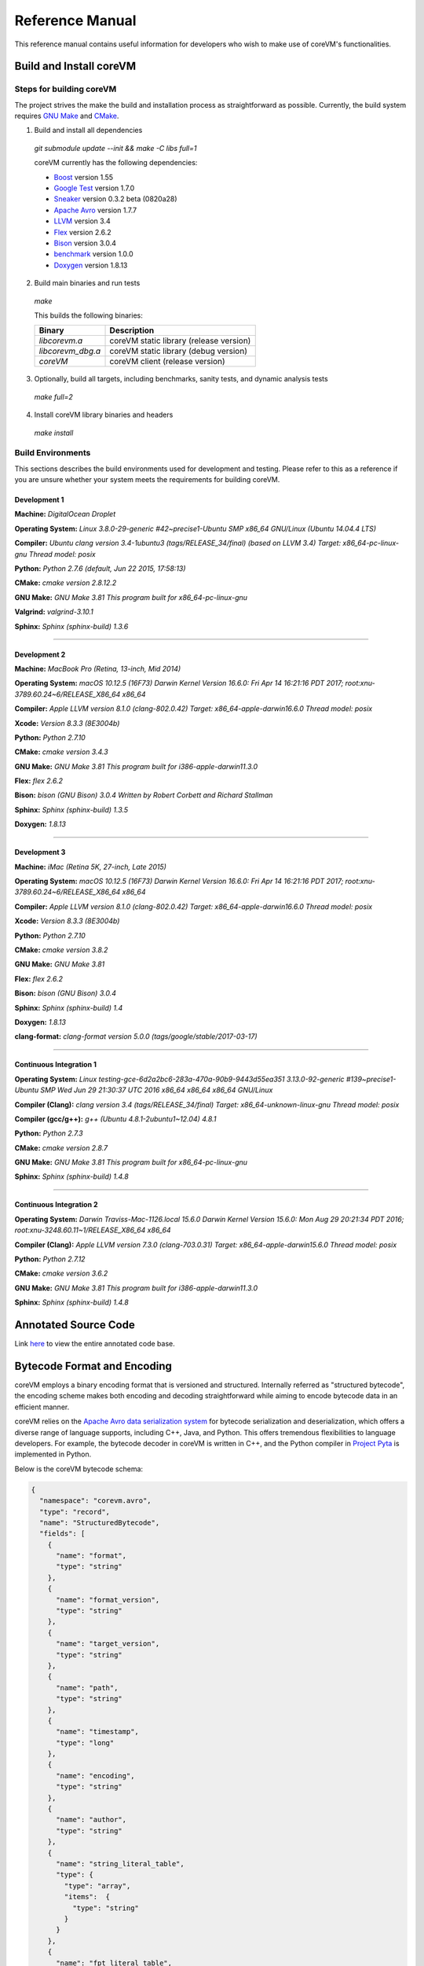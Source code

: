 .. Copyright Yanzheng Li. All rights reserved.

================
Reference Manual
================

This reference manual contains useful information for developers who wish to
make use of coreVM's functionalities.

************************
Build and Install coreVM
************************

Steps for building coreVM
=========================

The project strives the make the build and installation process as
straightforward as possible. Currently, the build system requires
`GNU Make <https://www.gnu.org/software/make/>`_ and
`CMake <https://cmake.org/>`_.

1. Build and install all dependencies

  `git submodule update --init && make -C libs full=1`

  coreVM currently has the following dependencies:

  * `Boost <http://www.boost.org/>`_ version 1.55
  * `Google Test <https://code.google.com/p/googletest/>`_ version 1.7.0
  * `Sneaker <http://www.libsneaker.org/>`_ version 0.3.2 beta (0820a28)
  * `Apache Avro <https://avro.apache.org/docs/current/api/cpp/html/>`_ version 1.7.7
  * `LLVM <http://www.llvm.org/>`_ version 3.4
  * `Flex <https://github.com/westes/flex>`_ version 2.6.2
  * `Bison <https://www.gnu.org/software/bison/>`_ version 3.0.4
  * `benchmark <https://github.com/google/benchmark>`_ version 1.0.0
  * `Doxygen <http://www.stack.nl/~dimitri/doxygen/index.html>`_ version 1.8.13

2. Build main binaries and run tests

  `make`

  This builds the following binaries:

  =====================  ===========================================
        Binary                        Description
  =====================  ===========================================
    `libcorevm.a`          coreVM static library (release version)
    `libcorevm_dbg.a`      coreVM static library (debug version)
    `coreVM`               coreVM client (release version)
  =====================  ===========================================

3. Optionally, build all targets, including benchmarks, sanity tests, and
   dynamic analysis tests

  `make full=2`

4. Install coreVM library binaries and headers

  `make install`



Build Environments
==================

This sections describes the build environments used for development and testing.
Please refer to this as a reference if you are unsure whether your system meets
the requirements for building coreVM.

Development 1
-------------

**Machine:**
`DigitalOcean Droplet`

**Operating System:**
`Linux 3.8.0-29-generic #42~precise1-Ubuntu SMP x86_64 GNU/Linux (Ubuntu 14.04.4 LTS)`

**Compiler:**
`Ubuntu clang version 3.4-1ubuntu3 (tags/RELEASE_34/final) (based on LLVM 3.4) Target: x86_64-pc-linux-gnu Thread model: posix`

**Python:**
`Python 2.7.6 (default, Jun 22 2015, 17:58:13)`

**CMake:**
`cmake version 2.8.12.2`

**GNU Make:**
`GNU Make 3.81 This program built for x86_64-pc-linux-gnu`

**Valgrind:**
`valgrind-3.10.1`

**Sphinx:**
`Sphinx (sphinx-build) 1.3.6`

----

Development 2
-------------

**Machine:**
`MacBook Pro (Retina, 13-inch, Mid 2014)`

**Operating System:**
`macOS 10.12.5 (16F73) Darwin Kernel Version 16.6.0: Fri Apr 14 16:21:16 PDT 2017; root:xnu-3789.60.24~6/RELEASE_X86_64 x86_64`

**Compiler:**
`Apple LLVM version 8.1.0 (clang-802.0.42) Target: x86_64-apple-darwin16.6.0 Thread model: posix`

**Xcode:**
`Version 8.3.3 (8E3004b)`

**Python:**
`Python 2.7.10`

**CMake:**
`cmake version 3.4.3`

**GNU Make:**
`GNU Make 3.81 This program built for i386-apple-darwin11.3.0`

**Flex:**
`flex 2.6.2`

**Bison:**
`bison (GNU Bison) 3.0.4` `Written by Robert Corbett and Richard Stallman`

**Sphinx:**
`Sphinx (sphinx-build) 1.3.5`

**Doxygen:**
`1.8.13`

----

Development 3
-------------

**Machine:**
`iMac (Retina 5K, 27-inch, Late 2015)`

**Operating System:**
`macOS 10.12.5 (16F73) Darwin Kernel Version 16.6.0: Fri Apr 14 16:21:16 PDT 2017; root:xnu-3789.60.24~6/RELEASE_X86_64 x86_64`

**Compiler:**
`Apple LLVM version 8.1.0 (clang-802.0.42) Target: x86_64-apple-darwin16.6.0 Thread model: posix`

**Xcode:**
`Version 8.3.3 (8E3004b)`

**Python:**
`Python 2.7.10`

**CMake:**
`cmake version 3.8.2`

**GNU Make:**
`GNU Make 3.81`

**Flex:**
`flex 2.6.2`

**Bison:**
`bison (GNU Bison) 3.0.4`

**Sphinx:**
`Sphinx (sphinx-build) 1.4`

**Doxygen:**
`1.8.13`

**clang-format:**
`clang-format version 5.0.0 (tags/google/stable/2017-03-17)`

----

Continuous Integration 1
------------------------

**Operating System:**
`Linux testing-gce-6d2a2bc6-283a-470a-90b9-9443d55ea351 3.13.0-92-generic #139~precise1-Ubuntu SMP Wed Jun 29 21:30:37 UTC 2016 x86_64 x86_64 x86_64 GNU/Linux`

**Compiler (Clang):**
`clang version 3.4 (tags/RELEASE_34/final) Target: x86_64-unknown-linux-gnu Thread model: posix`

**Compiler (gcc/g++):**
`g++ (Ubuntu 4.8.1-2ubuntu1~12.04) 4.8.1`

**Python:**
`Python 2.7.3`

**CMake:**
`cmake version 2.8.7`

**GNU Make:**
`GNU Make 3.81 This program built for x86_64-pc-linux-gnu`

**Sphinx:**
`Sphinx (sphinx-build) 1.4.8`

----

Continuous Integration 2
------------------------

**Operating System:**
`Darwin Traviss-Mac-1126.local 15.6.0 Darwin Kernel Version 15.6.0: Mon Aug 29 20:21:34 PDT 2016; root:xnu-3248.60.11~1/RELEASE_X86_64 x86_64`

**Compiler (Clang):**
`Apple LLVM version 7.3.0 (clang-703.0.31) Target: x86_64-apple-darwin15.6.0 Thread model: posix`

**Python:**
`Python 2.7.12`

**CMake:**
`cmake version 3.6.2`

**GNU Make:**
`GNU Make 3.81 This program built for i386-apple-darwin11.3.0`

**Sphinx:**
`Sphinx (sphinx-build) 1.4.8`


*********************
Annotated Source Code
*********************

Link `here <http://www.corevm.org/docs/html/index.html>`_ to view the entire
annotated code base.


****************************
Bytecode Format and Encoding
****************************

coreVM employs a binary encoding format that is versioned and structured.
Internally referred as "structured bytecode", the encoding scheme makes both
encoding and decoding straightforward while aiming to encode bytecode data in an
efficient manner.

coreVM relies on the `Apache Avro data serialization system <https://avro.apache.org/docs/current/>`_
for bytecode serialization and deserialization, which offers a diverse range of
language supports, including C++, Java, and Python. This offers tremendous
flexibilities to language developers. For example, the bytecode decoder in
coreVM is written in C++, and the Python compiler in
`Project Pyta <roadmap.html#project-pyta>`_ is implemented in Python.

Below is the coreVM bytecode schema:

.. code-block:: json

  {
    "namespace": "corevm.avro",
    "type": "record",
    "name": "StructuredBytecode",
    "fields": [
      {
        "name": "format",
        "type": "string"
      },
      {
        "name": "format_version",
        "type": "string"
      },
      {
        "name": "target_version",
        "type": "string"
      },
      {
        "name": "path",
        "type": "string"
      },
      {
        "name": "timestamp",
        "type": "long"
      },
      {
        "name": "encoding",
        "type": "string"
      },
      {
        "name": "author",
        "type": "string"
      },
      {
        "name": "string_literal_table",
        "type": {
          "type": "array",
          "items":  {
            "type": "string"
          }
        }
      },
      {
        "name": "fpt_literal_table",
        "type": {
          "type": "array",
          "items":  {
            "type": "double"
          }
        }
      },
      {
        "name": "__MAIN__",
        "type": {
          "type": "array",
          "items": {
            "type": "record",
            "name": "closure",
            "fields": [
              {
                "name": "name",
                "type": "string"
              },
              {
                "name": "id",
                "type": "long"
              },
              {
                "name": "parent_id",
                "type": "long",
                "default": -1
              },
              {
                "name": "vector",
                "type": {
                  "type": "array",
                  "items": {
                    "type": "record",
                    "name": "instr",
                    "fields": [
                      {
                        "name": "code",
                        "type": "long"
                      },
                      {
                        "name": "oprd1",
                        "type": "long"
                      },
                      {
                        "name": "oprd2",
                        "type": "long"
                      }
                    ]
                  }
                }
              },
              {
                "name": "locs",
                "type": {
                  "type": "array",
                  "items": {
                    "type": "record",
                    "name": "loc",
                    "fields": [
                      {
                        "name": "index",
                        "type": "long"
                      },
                      {
                        "name": "lineno",
                        "type": "long"
                      },
                      {
                        "name": "col_offset",
                        "type": "long"
                      }
                    ]
                  }
                }
              },
              {
                "name": "catch_sites",
                "type": {
                  "type": "array",
                  "items": {
                    "type": "record",
                    "name": "catch_site",
                    "fields": [
                      {
                        "name": "from",
                        "type": "long"
                      },
                      {
                        "name": "to",
                        "type": "long"
                      },
                      {
                        "name": "dst",
                        "type": "long"
                      }
                    ]
                  }
                }
              }
            ]
          }
        }
      }
    ]
  }

Below are descriptions on the fields in the schema.

**Field "format"**

The format of the bytecode encoding format. Accepted values are "bytecode".


**Field "format_version"**

The version of the bytecode encoding format. Current version is `v0.0.1`.


**Field "target_version"**

The highest version of coreVM that this encoding format targets to. In other
words, the highest version of coreVM that can accept this format. Current
version is `v0.1.0`.


**Field "path"**

The absolute file path of this bytecode stored on disk.


**Field "timestamp"**

The UNIX timestamp of which this bytecode was created or updated.


**Field "encoding"**

String encoding used for the string literals in the bytecode
(e.g. "utf-8", "ascii", etc).


**Field "author"**

The name of the person whom authored this bytecode.


**Field "string_literal_table"**

An array of string literals.


**Field "fpt_literal_table"**

An array of floating-point literals.


**Field "__MAIN__"**

Highest level of bytecode execution related data. An array of "closures".


**Field "__MAIN__.name"**

Name of a closure.


**Field "__MAIN__.id"**

Integer identifier of a closure that uniquely identifies itself in the bytecode.


**Field "__MAIN__.parent_id"**

Optional integer identifier of a closure's parent.


**Field "__MAIN__.vector"**

An array of instructions of a code block.


**Field "__MAIN__.vector.code"**

Integer code of an instruction. Please see the "Instruction Set" section below
for more details.


**Field "__MAIN__.vector.oprd1"**

First operand of an instruction.


**Field "__MAIN__.vector.oprd2"**

Second operand of an instruction.


**Field "__MAIN__.locs"**

An array of source code location records.


**Field "__MAIN__.locs.lineno"**

Source code line number of a location record.


**Field "__MAIN__.locs.col_offset"**

Source code column offset of a location record.


**Field "__MAIN__.locs.index"**

Zero-based index of this location record in the bytecode.


**Field "__MAIN__.catch_sites"**

An array of exception handling related data, referred as "catch site".


**Field "__MAIN__.catch_sites.from"**

Index of instruction of current code block's instruction vector at which
exception handling should be enabled.


**Field "__MAIN__.catch_sites.to"**

Index of instruction of current code block's instruction vector at which
exception handling should be disabled.


**Field "__MAIN__.catch_sites.dst"**

Index of instruction of current code block's instruction vector to jump to
should an exception occurs between the "from" and "to" portion of the vector.


----


Instruction Set
===============

The coreVM instruction set contains a set of instructions in three-address
form that cover a huge range of capabilities. Each instruction is
compressed of a numeric code that denotes its identity, as well as two
optional operands. Instructions are categorized into groups by their
functionalities:

* :ref:`object-instructions`
* :ref:`control-instructions`
* :ref:`function-instructions`
* :ref:`runtime-instructions`
* :ref:`arithmetic-and-logic-instructions`
* :ref:`native-type-creation-instructions`
* :ref:`native-type-conversion-instructions`
* :ref:`native-type-manipulation-instructions`
* :ref:`native-string-type-instructions`
* :ref:`native-array-type-instructions`
* :ref:`native-map-type-instructions`


.. _object-instructions:

Object Instructions
-------------------

Instructions that interact with dynamic objects.

.. table::

  ============  ========  ============  ===============
    Mnemonic     Opcode     Operands      Description
  ============  ========  ============  ===============
  new           0         0             Creates a new object and place it on top of the stack.
  ldobj         1         1             Load an object by its key and push it onto stack.
  ldobjx        2         1             Load an object its index in the current frame's visible variable table onto the stack. Unlike `ldobj`, this does not trigger closure hierarchy traversal.
  stobj         3         1             Pops the object on top of the stack and stores it with a key into the frame.
  stobjn        4         2             Pops the object on top of the stack and stores it with a key into the `n`-th frame on the call stack from the top. A value of 0 means the top frame.
  getattr       5         1             Pop the object at the top of the stack, get its attribute and push it onto the stack.
  setattr       6         1             Pop the object at the top of the stack as the attribute, pop the next object as the target, and sets the attribute on the target.
  delattr       7         1             Pop the object at the top of the stack, and deletes its attribute and push it back onto the stack.
  hasattr2      8         0             Determines if the object on top of the stack has an attribute, with the attribute name being the string value of the element on top of the eval stack. Places the result on top of the eval stack.
  getattr2      9         0             Gets an attribute from the object on top of the stack, with the attribute ame being the string value of the element on top of the eval stack. Pops the object off the stack and places the result on top of the stack.
  setattr2      10         0             Pop the object at the top of the stack as the attribtue value, and set it as an attribute value on the next object on top of the stack, using the attribute name that is the string value of the element on top of the eval stack.
  delattr2      11        0             Deletes an attribute from the object on top of the stack, with the attribute name being the string value of the element on top of the eval stack.
  pop           12        0             Pops the object on top of the stack.
  ldobj2        13        1             Load an invisible object by a key and push it onto the stack.
  ldobj2x       14        1             Load an object by its index in the current frame's invisible variable table onto the stack. Unlike `ldobj2`, this does not trigger closure hierarchy traversal.
  stobj2        15        1             Pops the object on top of the stack and stores it with a key into the frame as an invisible object.
  delobj        16        1             Deletes an object from the current scope.
  delobj2       17        1             Deletes an invisible object from the current scope.
  getval        18        0             Copies the native type value of the top object of the stack and push it on top of the eval-stack.
  setval        19        0             Pops off the native type value off the eval-stack and assigns it to the top object of the stack.
  getval2       20        1             Copies of the native type value of the named object in the current frame, and pushes it on top of the eval stack.
  clrval        21        0             Clears the native type value from the top object of the stack.
  cpyval        22        1             Copies the native type value associated from the object on top of the stack onto the next object on the stack. The first operand is a value specifying the type of conversion to perform on the native type value copied.
  cpyrepr       23        0             Copies the string representation of the native type value from the object on top of the stack onto the next object onto the stack.
  istruthy      24        0             Computes the truthy value of the native type value associated with the object on top of the stack, and push the result on top of the eval stack.
  objeq         25        0             Pops off the top two objects on the stack and tests if they are the same object.
  objneq        26        0             Pops off the top two objects on the stack and tests if they are different objects.
  setctx        27        1             Sets the closure context of the object. The first operand is the closure ID.
  cldobj        28        2             Conditionally loads an object associated with the variable key value represented by either `oprd1` or `oprd2`, by evaluating the boolean equivalent of the object on top of the evaluation stack. Loads `oprd1` if the value evaluates to true, `oprd2` otherwise.
  rsetattrs     29        1             Reverse set attributes. Set the object on top of stack as the attribute values onto the objects pointed to as values in the native map equivalent on top of the eval stack.
  setattrs      30        1             Pops off the object on top of the stack, and set copies of all of its attributes onto the next on the stack. For each of the copied objects, set the second object on the stack as an attribute using the first operand as the attribute key.
  putobj        31        0             Pops the object on top of the stack, and pushes its value onto the top of the current evaluation stack.
  getobj        32        0             Pops the top of the eval stack, and put its value on the object stack.
  swap          33        0             Swaps the top two objects on top of the stack.
  setflgc       34        1             Sets the `IS_NOT_GARBAGE_COLLECTIBLE` flag on the object on top of the stack. The first operand is a boolean value used to set the value of the flag. A value of `1` sets the flag, `0` otherwise.
  setfldel      35        1             Sets the `IS_INDELIBLE` flag on the object on top of the stack. The first operand is a boolean vlaue used to set the value of the flag. A value of `1` sets the flag, `0` otherwise.
  setflcall     36        1             Sets the `IS_NON_CALLABLE` flag on the object on top of the stack. The first operand is a boolean value used to set the value of the flag. A value of `1` sets the flag, `0` otherwise.
  setflmute     37        1             Sets the `IS_IMMUTABLE` flag on the object on top of the stack. The first operand is a boolean value used to set the value of the flag. A value of `1` sets the flag, `0` otherwise.
  ============  ========  ============  ===============


.. _control-instructions:

Control Instructions
--------------------

Instructions that directly control flow of executions.

.. table::

  ============  ========  ============  ===============
    Mnemonic     Opcode     Operands      Description
  ============  ========  ============  ===============
  pinvk         38        0             Prepares the invocation of a function. Creates a new frame on top of the call stack, and sets its closure context using the context of the object on top of the stack.
  invk          39        0             Invokes the vector of the object on top of the stack.
  rtrn          40        0             Unwinds from the current call frame and jumps to the previous one.
  jmp           41        1             Unconditionally jumps to a particular instruction address.
  jmpif         42        1             Conditionally jumps to a particular instruction address only if the top element on the eval stacks evaluates to True.
  jmpr          43        1             Unconditionally jumps to an instruction with an offset starting from the beginning of the current frame.
  exc           44        1             Pop the object at the top and raise it as an exception. The first operand is a boolean value indicating whether the runtime should search for a catch site in the current closure. A value of `false` will make the runtime pop the current frame.
  excobj        45        0             Gets the exception object associated with the current frame, and pushes it on top of the stack.
  clrexc        46        0             Clears the exception object associated with the frame on top of the call stack.
  jmpexc        47        2             Jumps to the specified address, based on the state of the exception object associated with the frame on top of the call stack. The first operand is the number of addresses to jump over starting from the current program counter. The second operand specifies whether or not to jump based on if the top of stack frame has an exception object. A value of `1` specifies the jump if the frame has an exception object, `0` otherwise.
  exit          48        1             Halts the execution of instructions and exits the program (with an optional exit code).
  ============  ========  ============  ===============


.. _function-instructions:

Function Instructions
---------------------

Instructions related to functions and call invocations.

.. table::

  ============  ========  ============  ===============
    Mnemonic     Opcode     Operands      Description
  ============  ========  ============  ===============
  putarg        49        0             Pops the top object off the stack and assign it as the next argument for the next call.
  putkwarg      50        1             Pops the top object off the stack and assign it as the next keyword-argument for the next call.
  putargs       51        0             Pops the top object off the stack, retrieves its native type value as a native type array, and then iterate through each array element, use it as an object ID to retrieve an object from the heap, and assigns it as the next argument for the next call.
  putkwargs     52        0             Pops the top object off the stack, retrieves its native type value as a native type map, and then iterate through each key-value pair, use the value as an object ID to retrieve an object from the heap, and use the key as an encoding ID to assign the object as the next keyword-argument for the next call.
  getarg        53        1             Pops off the first argument for the current call and put it on the current frame using the encoding key specified in the first operand.
  getkwarg      54        2             If the top frame has the keyword-argument pair with the key specified as the first operand, pops off the pair and stores the value into the frame using the key. And, advance the program counter by the value specified in the second operand.
  getargs       55        0             Pops off all the arguments for the current call, insert them into a native-list and push it on top of eval-stack.
  getkwargs     56        0             Pops off all the keyword-arguments for the current call, insert them into a native-map and push it on top of eval-stack.
  hasargs       57        0             Determines if there are any arguments remaining on the current frame, and pushes the result onto the top of the eval stack.
  ============  ========  ============  ===============


.. _runtime-instructions:

Runtime Instructions
--------------------

Instructions related to a wide range of runtime functionalities.

.. table::

  ============  ========  ============  ===============
    Mnemonic     Opcode     Operands      Description
  ============  ========  ============  ===============
  gc            58        0             Manually performs garbage collection.
  debug         59        1             Show debug information. The first operand is the set of debug options: 1. Show instructions in canonical form.
  dbgfrm        60        1             Show debug information on the current frame. The first operand is the set of debug options: 1. Show instructions in canonical form.
  dbgmem        61        1             Show information of current process memory usages. The first operand is the set of options: 1. Show peak virtual memory size and resident set size.
  dbgvar        62        1             Show information of a variable.
  print         63        2             Converts the native type value associated with the object on top of the stack into a native string, and prints it to std output. The second operand is a boolean value specifying whether a trailing new line character should be printed. Defaults to `false`.
  swap2         64        0             Swaps the top two elements on the evaluation stack.
  ============  ========  ============  ===============


.. _arithmetic-and-logic-instructions:

Arithmetic and Logic Instructions
---------------------------------

Instructions that deal with arithmetic and logical operations.

.. table::

  ============  ========  ============  ===============
    Mnemonic     Opcode     Operands      Description
  ============  ========  ============  ===============
  pos           65        0             Apply the positive operation on the top element on the evaluation stack.
  neg           66        0             Apply the negation operation on the top element on the evaluation stack.
  inc           67        0             Apply the increment operation on the top element on the evaluation stack.
  dec           68        0             Apply the decrement operation on the top element on the evaluation stack.
  abs           69        0             Apply the `abs` operation on the top element on the evaluation stack.
  sqrt          70        0             Apply the `sqrt` operation on the top element on the evaluation stack.
  add           71        0             Pops the top two elements on the eval stack, applies the addition operation and push result onto eval stack.
  sub           72        0             Pops the top two elements on the eval stack, applies the subtraction operation and push result onto eval stack.
  mul           73        0             Pops the top two elements on the eval stack, applies the multiplication operation and push result onto eval stack.
  div           74        0             Pops the top two elements on the eval stack, applies the division operation and push result onto eval stack.
  mod           75        0             Pops the top two elements on the eval stack, applies the modulus operation and push result onto eval stack.
  pow           76        0             Pops the top two elements on the eval stack, applies the power operation and push result onto eval stack.
  bnot          77        0             Applies the bitwise NOT operation on the top element on the evaluation stack.
  band          78        0             Pops the top two elements on the eval stack, applies the bitwise AND operation and push result onto eval stack.
  bor           79        0             Pops the top two elements on the eval stack, applies the bitwise OR operation and push result onto eval stack.
  bxor          80        0             Pops the top two elements on the eval stack, applies the bitwise XOR operation and push result onto eval stack.
  bls           81        0             Pops the top two elements on the eval stack, applies the bitwise left shift operation and push result onto eval stack.
  brs           82        0             Pops the top two elements on the eval stack, applies the bitwise right shift operation and push result onto eval stack.
  eq            83        0             Pops the top two elements on the eval stack, applies the equality operation and push result onto eval stack.
  neq           84        0             Pops the top two elements on the eval stack, applies the inequality operation and push result onto eval stack.
  gt            85        0             Pops the top two elements on the eval stack, applies the greater than operation and push result onto eval stack.
  lt            86        0             Pops the top two elements on the eval stack, applies the less than operation and push result onto eval stack.
  gte           87        0             Pops the top two elements on the eval stack, applies the greater or equality operation and push result onto eval stack.
  lte           88        0             Pops the top two elements on the eval stack, applies the less or equality operation and push result onto eval stack.
  lnot          89        0             Apply the logic NOT operation on the top element on the evaluation stack.
  land          90        0             Pops the top two elements on the eval stack, applies the logical AND operation and push result onto eval stack.
  lor           91        0             Pops the top two elements on the eval stack, applies the logical OR operation and push result onto eval stack.
  cmp           92        0             Pops the top two elements on the eval stack, applies the "cmp" operation and push result onto eval stack.
  ============  ========  ============  ===============


.. _native-type-creation-instructions:

Native Type Creation Instructions
---------------------------------

Instructions for creating native type values.

.. table::

  ============  ========  ============  ===============
    Mnemonic     Opcode     Operands      Description
  ============  ========  ============  ===============
  int8          93        1             Creates an instance of type `int8` and place it on top of eval stack.
  uint8         94        1             Creates an instance of type `uint8` and place it on top of eval stack.
  int16         95        1             Creates an instance of type `int16` and place it on top of eval stack.
  uint16        96        1             Creates an instance of type `uint16` and place it on top of eval stack.
  int32         97        1             Creates an instance of type `int32` and place it on top of eval stack.
  uint32        98        1             Creates an instance of type `uint32` and place it on top of eval stack.
  int64         99        1             Creates an instance of type `int64` and place it on top of eval stack.
  uint64        100       1             Creates an instance of type `uint64` and place it on top of eval stack.
  bool          101       1             Creates an instance of type `bool` and place it on top of eval stack.
  dec1          102       1             Creates an instance of type `dec` and place it on top of eval stack. The first operand represents the index of the floating-point literal stored in the corresponding compartment.
  dec2          103       1             Creates an instance of type `dec2` and place it on top of eval stack. The first operand represents the index of the floating-point literal stored in the corresponding compartment.
  str           104       1             Creates an instance of type `str` and place it on top of eval stack.
  ary           105       0             Creates an instance of type `array` and place it on top of eval stack.
  map           106       0             Creates an instance of type `map` and place it on top of eval stack.
  ============  ========  ============  ===============


.. _native-type-conversion-instructions:

Native Type Conversion Instructions
-----------------------------------

Instructions for native type conversions.

Note that conversions are only possible when makes sense, for example,
converting a 64-bit integer to 32-bit integer. When conversion is not possible,
an error will occur.


.. table::

  ============  ========  ============  ===============
    Mnemonic     Opcode     Operands      Description
  ============  ========  ============  ===============
  toint8        107       0             Converts the element on top of the eval stack to type `int8`.
  touint8       108       0             Converts the element on top of the eval stack to type `uint8`.
  toint16       109       0             Converts the element on top of the eval stack to type `int16`.
  touint16      110       0             Converts the element on top of the eval stack to type `uint16`.
  toint32       111       0             Converts the element on top of the eval stack to type `int32`.
  touint32      112       0             Converts the element on top of the eval stack to type `uint32`.
  toint64       113       0             Converts the element on top of the eval stack to type `int64`.
  touint64      114       0             Converts the element on top of the eval stack to type `uint64`.
  tobool        115       0             Converts the element on top of the eval stack to type `bool`.
  todec1        116       0             Converts the element on top of the eval stack to type `dec`.
  todec2        117       0             Converts the element on top of the eval stack to type `dec2`
  tostr         118       0             Converts the element on top of the eval stack to type `string`.
  toary         119       0             Converts the element on top of the eval stack to type `array`.
  tomap         120       0             Converts the element on top of the eval stack to type `map`.
  ============  ========  ============  ===============


.. _native-type-manipulation-instructions:

Native Type Manipulation Instructions
-------------------------------------

Instructions for manipulating native type values.

.. table::

  ============  ========  ============  ===============
    Mnemonic     Opcode     Operands      Description
  ============  ========  ============  ===============
  truthy        121       0             Computes a boolean truthy value based on the top element on the eval stack, and puts it on top of the stack.
  repr          122       0             Computes the string equivalent representation of the element on top of the eval stack, and push it on top of the stack.
  hash          123       0             Computes the non-crytographic hash value of the element on top of the eval stack, and push the result on top of the eval stack.
  slice         124       0             Computes the portion of the element on the top 3rd element of the eval stack as a sequence, using the 2nd and 1st top elements as the `start` and `stop` values as the indices range [start, stop).
  stride        125       0             Computes a new sequence of the element on the 2nd top eval stack as a sequence, using the top element as the `stride` interval.
  reverse       126       0             Computes the reverse of the element on top of the eval stack as a sequence.
  round         127       0             Rounds the second element on top of the eval stack using the number converted from the element on top of the eval stack.
  ============  ========  ============  ===============


.. _native-string-type-instructions:

Native String Type Instructions
-------------------------------

Instructions for manipulating native type values of the native string type.

.. table::

  ============  ========  ============  ===============
    Mnemonic     Opcode     Operands      Description
  ============  ========  ============  ===============
  strlen        128       0             Pops the top element on the eval stack, and performs the "string size" operation.
  strat         129       0             Pops the top two elements on the eval stack, and performs the "string at" operation.
  strclr        130       0             Pops the top element on the eval stack, and performs the "string clear" operation.
  strapd        131       0             Pops the top two elements on the eval stack, and performs the "string append" operation.
  strpsh        132       0             Pops the top two elements on the eval stack, and performs the "string pushback" operation.
  strist        133       0             Pops the top three elements on the eval stack, and performs the "string insertion" operation.
  strist2       134       0             Pops the top three elements on the eval stack, and performs the "string insertion" operation.
  strers        135       0             Pops the top two elements on the eval stack, and performs the "string erase" operation.
  strers2       136       0             Pops the top two elements on the eval stack, and performs the "string erase" operation.
  strrplc       137       0             Pops the top four elements on the eval stack, and performs the "string replace" operation.
  strswp        138       0             Pops the top two elements on the eval stack, and performs the "string swap" operation.
  strsub        139       0             Pops the top two elements on the eval stack, and performs the "string substring" operation.
  strsub2       140       0             Pops the top three elements on the eval stack, and performs the "string substring" operation.
  strfnd        141       0             Pops the top two elements on the eval stack, and performs the "string find" operation.
  strfnd2       142       0             Pops the top three elements on the eval stack, and performs the "string find" operation.
  strrfnd       143       0             Pops the top two elements on the eval stack, and performs the "string rfind" operation.
  strrfnd2      144       0             Pops the top three elements on the eval stack, and performs the "string rfind2" operation.
  ============  ========  ============  ===============


.. _native-array-type-instructions:

Native Array Type Instructions
------------------------------

Instructions for manipulating native type values of the native array type.

.. table::

  ============  ========  ============  ===============
    Mnemonic     Opcode     Operands      Description
  ============  ========  ============  ===============
  arylen        145       0             Pops the top element on the eval stack, and performs the "array size" operation.
  aryemp        146       0             Pops the top element on the eval stack, and performs the "array empty" operation.
  aryat         147       0             Pops the top two elements on the eval stack, and performs the "array at" operation.
  aryfrt        148       0             Pops the top element on the eval stack, and performs the "array front" operation.
  arybak        149       0             Pops the top element on the eval stack, and performs the "array back" operation.
  aryput        150       0             Pops the top three elements on the eval stack, and performs the "array put" operation.
  aryapnd       151       0             Pops the top two elements on the eval stack, and performs the "array append" operation.
  aryers        152       0             Pop the top two elements on the eval stack, and performs the "array erase" operation.
  arypop        153       0             Pops the top element on the eval stack, and performs the "array pop" operation.
  aryswp        154       0             Pops the top two elements on the eval stack, and performs the "array swap" operation.
  aryclr        155       0             Pops the top element on the eval stack, and performs the "array clear" operation.
  arymrg        156       0             Pops the top two elements on the eval stack, converts them to arrays, merge them into one single array, and put it back to the eval stack.
  ============  ========  ============  ===============


.. _native-map-type-instructions:

Native Map Type Instructions
----------------------------

Instructions for manipulating native type values of the native map type.

.. table::

  ============  ========  ============  ===============
    Mnemonic     Opcode     Operands      Description
  ============  ========  ============  ===============
  maplen        157       0             Pops the top element on the eval stack, and performs the "map size" operation.
  mapemp        158       0             Pops the top element on the eval stack, and performs the "map empty" operation.
  mapfind       159       0             Pops the top two elements on the eval stack, and performs the "map find" operation.
  mapat         160       0             Pops the top two elements on the eval stack, and performs the "map at" operation.
  mapput        161       0             Pops the top three elements on the eval stack, and performs the "map put" operation.
  mapset        162       1             Converts the top element on the eval stack to a native map, and insert a key-value pair into it, with the key represented as the first operand, and the value as the object on top of the stack.
  mapers        163       0             Pops the top element on the eval stack, and performs the "map erase" operation.
  mapclr        164       0             Pops the top element on the eval stack, and performs the "map clear" operation.
  mapswp        165       0             Pops the top two elements on the eval stack, and performs the "map swap" operation.
  mapkeys       166       0             Inserts the keys of the map on top of the eval stack into an array, and place it on top of the eval stack.
  mapvals       167       0             Inserts the values of the map on top of the eval stack into an array, and place it on top of the eval stack.
  mapmrg        168       0             Pops the top two elements on the eval stack, converts them to maps, merge them into one single map, and put it back to the eval stack.
  ============  ========  ============  ===============


----

****
APIs
****

The coreVM library provides a set of powerful APIs that offer additional
capabilities beyond the functionalities from the instruction set. They provide
greater flexibilities and more granular controls to the execution of bytecodes
to developers.

The library is consisted of the following APIs:

  * :ref:`core-api`
  * :ref:`ir-api`
  * Debugging and Profiling API (coming soon)
  * Embedder API (coming soon)
  * Extension API (coming soon)
  * Threading API (coming soon)


.. _core-api:

Core API
========

The *Core API* provides interfaces that expose coreVM's fundamental functionalities.


**Bytecode Execution Configuration**

Header: `corevm/api/core/configuration.h`

.. cpp:class:: corevm::api::core::Configuration

  An encapsulation of a set of configuration parameters for bytecode execution.

  .. cpp:function:: Configuration()
    :noindex:

    Constructor.

  .. cpp:function:: static bool load_config(const char*, Configuration&)
    :noindex:

    Loads configuration values from a file that encapsulates the values in
    JSON format. Returns a boolean value indicating whether the operation has
    succeeded. Below is the schema for the JSON content:

    .. code-block:: json

      {
        "type": "object",
        "properties":
        {
          "heap-alloc-size": {
            "type": "integer"
          },
          "pool-alloc-size": {
            "type": "integer"
          },
          "gc-interval": {
            "type": "integer"
          },
          "gc-flag": {
            "type": "integer"
          },
          "logging": {
            "type": "string"
          }
        }
      }

  .. cpp:function:: void set_heap_alloc_size(uint64_t)
    :noindex:

    Sets the size (number of bytes) of the object heap. A default value is set
    if not specified.

  .. cpp:function:: void set_pool_alloc_size(uint64_t)
    :noindex:

    Sets the size (number of bytes) of the native types pool. A default value
    is set if not specified.

  .. cpp:function:: void set_gc_interval(uint32_t)
    :noindex:

    Sets the duration of time interval (in milliseconds) for triggering
    garbage collections. A default value is used if not specified.

  .. cpp:function:: void set_gc_flag(uint8_t)
    :noindex:

    Sets a flag for garbage collection. This is optional.

  .. cpp:function:: void set_log_mode(const char*)
    :noindex:

    Sets the logging mode. Acceptable values are "stdout", "stderr", and "file".
    A default value is used if not specified.

  .. cpp:function:: uint64_t heap_alloc_size() const
    :noindex:

    Gets the size (number of bytes) of the object heap.

  .. cpp:function:: uint64_t pool_alloc_size() const
    :noindex:

    Gets the size (number of bytes) of the native types pool.

  .. cpp:function:: uint32_t gc_interval() const
    :noindex:

    Gets the duration of time interval (in milliseconds) for triggering
    garbage collections.

  .. cpp:function:: bool has_gc_flag() const
    :noindex:

    Returns if the optional GC flag has been set.

  .. cpp:function:: uint8_t gc_flag() const
    :noindex:

    Gets the optional flag for garbage collection.

  .. cpp:function:: const std::string& log_mode() const
    :noindex:

    Gets the logging mode.


**Bytecode Execution Invocation**

Header: `corevm/api/core/entry.h`

.. cpp:function:: int corevm::api::core::invoke_from_file(const char* filepath, const corevm::api::core::Configuration& config)
  
  Executes the bytecode stored in `filepath`, along with the specified
  configuration object.

  Returns 0 on successful execution, non-zero values otherwise.


.. _ir-api:

IR API
======

The *IR API* provides interfaces for creating and manipulating bitcode in the
coreVM Intermediate Representation.

**IR Version**

Header: `corevm/api/ir/version.h`

.. cpp:enum:: corevm::api::ir::IR_VERSION

  An integer value that defines the current version of the IR format. The table
  below illustrates how to interpret the value:

  .. table::

    =================  =============================
       Description               Formulae
    =================  =============================
      Major version      `IR_VERSION / 100000`
      Minor version      `IR_VERSION / 100 % 1000`
      Patch version      `IR_VERSION % 100`
    =================  =============================


**********************************
coreVM Intermediate Representation
**********************************

Please refer to the `coreVM Intermediate Representation Reference Manual <ir_reference.html>`_.


****************
coreVM Toolchain
****************

The coreVM repo comes with a set of tools used for facilitating developments
and debugging when working with coreVM. These reside under the top level
`tools/ <https://github.com/yanzhengli/coreVM/tree/dev/tools>`_ directory.

Below are descriptions of each of the tools:

diff_benchmarks.py
==================

Computes and prints the diff between two benchmark runs, with each run's result
written in JSON format outputted by `benchmark <https://www.github.com/google/benchmark>`__.

Usage:

  .. code::

    python tools/diff_benchmarks.py --help

    Usage: diff_benchmarks.py LEFT_FILE RIGHT_FILE [options]

    Options:
      --version             show program's version number and exit
      -h, --help            show this help message and exit
      -c, --color           Display outputs in colors
      -m COMPARISON_METRIC, --metric=COMPARISON_METRIC
                            Comparion metric=<real_time|cpu_time>

extract_metadata
================

Prints out the coreVM instruction set data and the dynamic object flags data
in JSON format. This is useful for compilers or other programs that need to
generate coreVM bytecode.

Usage:

  .. code::

    ./build/tools/extract_metadata --help
  
    Extract coreVM info
    Usage: ./build/tools/extract_metadata [options]
    Options:
      --help                Print a help message and exit
      --output arg          Output file

Example:

  .. code::

    ./build/tools/extract_metadata --output out.txt

ir_gen
======

Generates dummy IR and write to a specified output file.

Usage:

  .. code::

    python tools/ir_gen.py --help

    Usage: ir_gen.py [options]

    Generates dummy coreVM IR

    Options:
      --version             show program's version number and exit
      -h, --help            show this help message and exit
      -o OUTPUT_FILE, --output=OUTPUT_FILE
                            Output file

Example:

  .. code::

    python tools/ir_gen.py --output sample.ir

ir_dis
======

coreVM IR disassembler. Prints out the IR textual representation when specified
an input file that contains the binary representation.

Usage:

  .. code::

    ./build/tools/ir_dis --help

    coreVM IR disassembler
    Usage: ./build/tools/ir_dis [options]
    Options:
      --help                Print a help message and exit
      --input arg           input file
      --output arg          output file

Example:

  .. code::

    ./build/tools/ir_dis --input sample.ir

Sample Output:

  .. code::

    "timestamp" : "1472959465"
    "author" : "Yanzheng Li"
    "format version" : "1000"
    "module name" : "Dummy_IR"
    "path" : "./dummy_ir.ir"
    "target version" : "10"

    declare i8 corevm.foundation.memmove(i8* dst, i8* src, i64 num)

    type Person {
        string name;
        ui8 age;
        Person* sibling;
        Location* address;
        array [ 10 * Person ] friends;
    }

    def Person* createPerson(string* name, ui8 age) {
    entry:
        %person = alloca [ auto ] Person*;
        setattr string "age" %age %person;
        %isOld = gte %age ui8 100;
        br %isOld [ label #end, label #end ];
    end:
        ret Person* %person;
    }

    [model=cplusplus]
    type Location {
        string street_address;
        string* country;
        string zipcode;
    }

    def void compute(ui32 lhs_val, dpf rhs_val, array [ 4 * dpf* ]* values) : createPerson [constexpr inline] {
    entry:
        %sum = add ui64 %lhs_val %rhs_val;
        putelement dpf 3.14 %values ui32 2;
    }

    def void doNothing(*args, **kwargs) {
    }

    type NullType {
    }

 

ir_asm
======

coreVM IR assembler. Converts IR from textual representation to binary format.

Usage:

  .. code::

    ./build/tools/ir_asm --help

    coreVM IR assembler
    Usage: ./build/tools/ir_asm [options]
    Options:
      --help                Print a help message and exit
      --input arg           input file
      --output arg          output file
      --debug               debug mode

Example:

  .. code::

    ./build/tools/ir_asm --input sample.ir.txt --output sample_copy.ir

ir_stats
========

Prints out stats of a IR module.

Usage:

  .. code::

    ./build/tools/ir_stats --help

    Print stats of coreVM IR
    Usage: ./build/tools/ir_stats [options]
    Options:
      --help                Print a help message and exit
      --input arg           input file

Example:

  .. code::

    ./build/tools/ir_stats --input sample.ir

Sample Output:

  .. code::

    Module name: Dummy_IR
    Format version: v0.1.0
    Target version: v0.1.0
    Path: ./dummy_ir.ir
    Author: Yanzheng Li
    Timestamp: 1472959465

    Struct decls: 2
    Struct decl: Person
            Fields: 4
    Struct decl: Location
            Fields: 3

    Closures: 1
    Closure: find_friends
            Blocks: 2

    Total instruction count: 3
